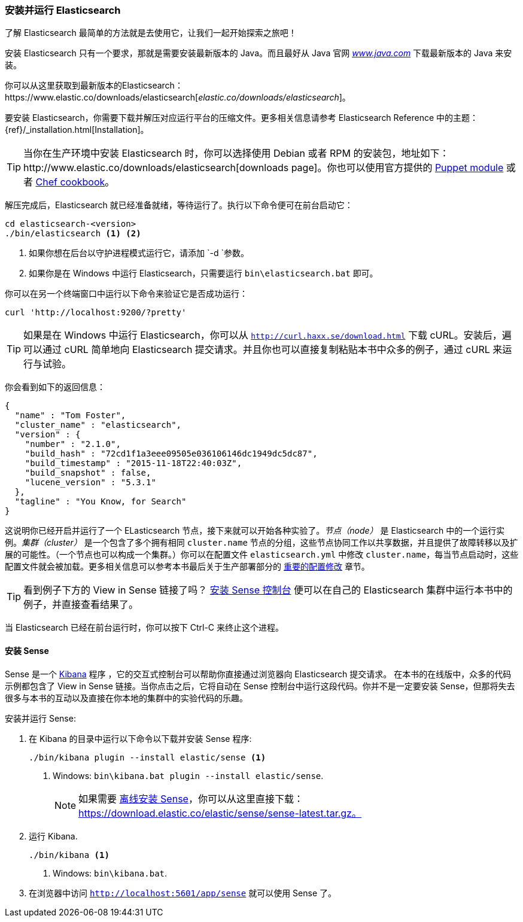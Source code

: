 [[running-elasticsearch]]
=== 安装并运行 Elasticsearch

了解 Elasticsearch 最简单的方法就是去使用它，让我们一起开始探索之旅吧！((("Elasticsearch", "installing")))

安装 Elasticsearch 只有一个要求，那就是需要安装最新版本的 Java。而且最好从 Java 官网 http://www.java.com[_www.java.com_] 下载最新版本的 Java ((("Java", "installing")))来安装。

你可以从这里获取到最新版本的Elasticsearch：https://www.elastic.co/downloads/elasticsearch[_elastic.co/downloads/elasticsearch_]。

要安装 Elasticsearch，你需要下载并解压对应运行平台的压缩文件。更多相关信息请参考 Elasticsearch
Reference 中的主题：{ref}/_installation.html[Installation]。

[TIP]
====

当你在生产环境中安装 Elasticsearch 时，你可以选择使用 Debian 或者 RPM 的安装包，地址如下：http://www.elastic.co/downloads/elasticsearch[downloads page]。你也可以使用官方提供的 https://github.com/elasticsearch/puppet-elasticsearch[Puppet module] 或者
https://github.com/elasticsearch/cookbook-elasticsearch[Chef cookbook]。

====

解压完成后，Elasticsearch 就已经准备就绪，等待运行了。((("Elasticsearch", "running")))执行以下命令便可在前台启动它：

[source,sh]
--------------------------------------------------
cd elasticsearch-<version>
./bin/elasticsearch <1> <2>
--------------------------------------------------
<1> 如果你想在后台以守护进程模式运行它，请添加 `-d `参数。
<2> 如果你是在 Windows 中运行 Elasticsearch，只需要运行 `bin\elasticsearch.bat` 即可。

你可以在另一个终端窗口中运行以下命令来验证它是否成功运行：

[source,sh]
--------------------------------------------------
curl 'http://localhost:9200/?pretty'
--------------------------------------------------

TIP: 如果是在 Windows 中运行 Elasticsearch，你可以从 http://curl.haxx.se/download.html[`http://curl.haxx.se/download.html`] 下载 cURL。安装后，遍可以通过 cURL 简单地向 Elasticsearch 提交请求。并且你也可以直接复制粘贴本书中众多的例子，通过 cURL 来运行与试验。

你会看到如下的返回信息：

[source,js]
--------------------------------------------------
{
  "name" : "Tom Foster",
  "cluster_name" : "elasticsearch",
  "version" : {
    "number" : "2.1.0",
    "build_hash" : "72cd1f1a3eee09505e036106146dc1949dc5dc87",
    "build_timestamp" : "2015-11-18T22:40:03Z",
    "build_snapshot" : false,
    "lucene_version" : "5.3.1"
  },
  "tagline" : "You Know, for Search"
}
--------------------------------------------------
// SENSE: 010_Intro/10_Info.json

这说明你已经开启并运行了一个 ELasticsearch 节点，接下来就可以开始各种实验了。_节点（node）_ 是 Elasticsearch 中的一个运行实例。_集群（cluster）_ ((("clusters", "defined")))是一个包含了多个拥有相同 `cluster.name` 节点的分组，这些节点协同工作以共享数据，并且提供了故障转移以及扩展的可能性。（一个节点也可以构成一个集群。）你可以在配置文件 `elasticsearch.yml` 中修改 `cluster.name`，每当节点启动时，这些配置文件就会被加载。更多相关信息可以参考本书最后关于生产部署部分的 <<important-configuration-changes, 重要的配置修改>> 章节。

TIP: 看到例子下方的 View in Sense 链接了吗？ <<sense, 安装 Sense 控制台>> 便可以在自己的 Elasticsearch 集群中运行本书中的例子，并直接查看结果了。

当 Elasticsearch 已经在前台运行时，你可以按下 Ctrl-C 来终止这个进程。

[[sense]]
==== 安装 Sense
Sense 是一个 https://www.elastic.co/guide/en/kibana/current/index.html[Kibana] 程序 ((("Sense console", "Kibana app")))，它的交互式控制台可以帮助你直接通过浏览器向 Elasticsearch 提交请求。
在本书的在线版中，众多的代码示例都包含了 View in Sense 链接。当你点击之后，它将自动在 Sense 控制台中运行这段代码。你并不是一定要安装 Sense，但那将失去很多与本书的互动以及直接在你本地的集群中的实验代码的乐趣。

((("Sense", "downloading and installing"))) 安装并运行 Sense:

. 在 Kibana 的目录中运行以下命令以下载并安装 Sense 程序:
+
[source,sh]
--------------------------------------------------
./bin/kibana plugin --install elastic/sense <1>
--------------------------------------------------
<1> Windows: `bin\kibana.bat plugin --install elastic/sense`.
+
NOTE: 如果需要 https://www.elastic.co/guide/en/sense/current/installing.html#manual_download[离线安装 Sense]，你可以从这里直接下载： https://download.elastic.co/elastic/sense/sense-latest.tar.gz。

. 运行 Kibana.
+
[source,sh]
--------------------------------------------------
./bin/kibana <1>
--------------------------------------------------
<1> Windows: `bin\kibana.bat`.

. 在浏览器中访问 `http://localhost:5601/app/sense` 就可以使用 Sense 了。
